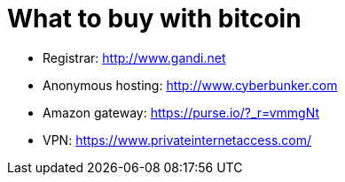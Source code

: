= What to buy with bitcoin
:hp-tags: bitcoin,websites
:hp-alt-title: what buy accepting bitcoin
:published_at: 2016-11-23

- Registrar: http://www.gandi.net
- Anonymous hosting: http://www.cyberbunker.com
- Amazon gateway: https://purse.io/?_r=vmmgNt
- VPN: https://www.privateinternetaccess.com/